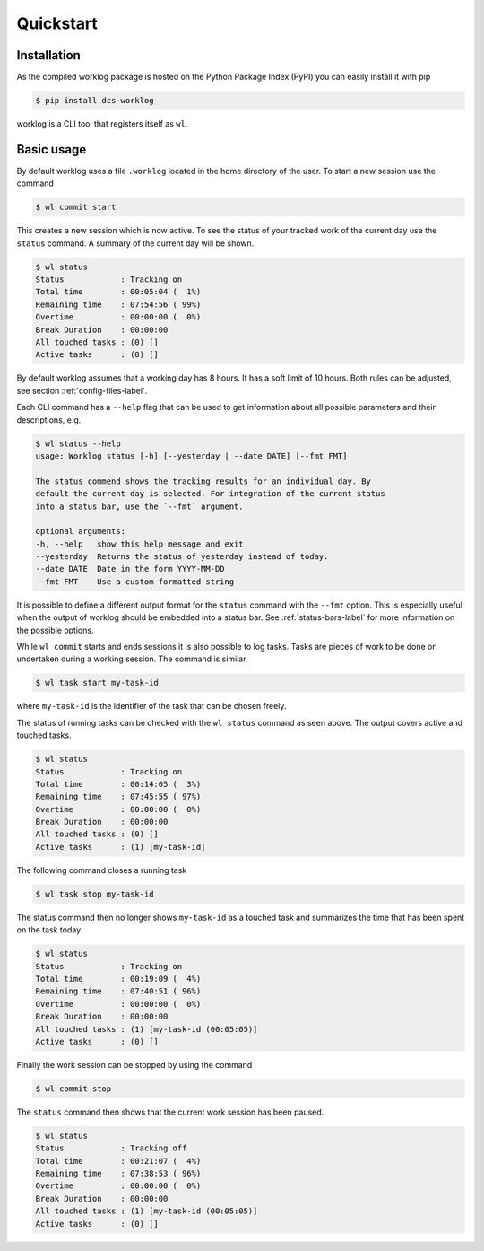 .. _quickstart-label:

Quickstart
==========

Installation
------------

As the compiled worklog package is hosted on the Python Package Index (PyPI)
you can easily install it with pip

.. code:: console

    $ pip install dcs-worklog

worklog is a CLI tool that registers itself as ``wl``.

Basic usage
-----------

By default worklog uses a file ``.worklog`` located in the home directory of
the user.
To start a new session use the command 

.. code:: console

    $ wl commit start

This creates a new session which is now active.
To see the status of your tracked work of the current day use the ``status``
command.
A summary of the current day will be shown.

.. code:: console

    $ wl status
    Status            : Tracking on
    Total time        : 00:05:04 (  1%)
    Remaining time    : 07:54:56 ( 99%)
    Overtime          : 00:00:00 (  0%)
    Break Duration    : 00:00:00
    All touched tasks : (0) []
    Active tasks      : (0) []

By default worklog assumes that a working day has 8 hours.
It has a soft limit of 10 hours.
Both rules can be adjusted, see section :ref:`config-files-label`.

Each CLI command has a ``--help`` flag that can be used to get information
about all possible parameters and their descriptions, e.g.

.. code:: console

    $ wl status --help           
    usage: Worklog status [-h] [--yesterday | --date DATE] [--fmt FMT]

    The status commend shows the tracking results for an individual day. By
    default the current day is selected. For integration of the current status
    into a status bar, use the `--fmt` argument.

    optional arguments:
    -h, --help   show this help message and exit
    --yesterday  Returns the status of yesterday instead of today.
    --date DATE  Date in the form YYYY-MM-DD
    --fmt FMT    Use a custom formatted string

It is possible to define a different output format for the ``status`` command
with the ``--fmt`` option.
This is especially useful when the output of worklog should be embedded into
a status bar.
See :ref:`status-bars-label` for more information on the possible options.

While ``wl commit`` starts and ends sessions it is also possible to log tasks.
Tasks are pieces of work to be done or undertaken during a working session.
The command is similar

.. code:: console

    $ wl task start my-task-id

where ``my-task-id`` is the identifier of the task that can be chosen freely.

The status of running tasks can be checked with the ``wl status`` command as
seen above.
The output covers active and touched tasks.

.. code:: console

    $ wl status
    Status            : Tracking on
    Total time        : 00:14:05 (  3%)
    Remaining time    : 07:45:55 ( 97%)
    Overtime          : 00:00:00 (  0%)
    Break Duration    : 00:00:00
    All touched tasks : (0) []
    Active tasks      : (1) [my-task-id]

The following command closes a running task

.. code:: console

    $ wl task stop my-task-id

The status command then no longer shows ``my-task-id`` as a touched task and
summarizes the time that has been spent on the task today.

.. code:: console

    $ wl status
    Status            : Tracking on
    Total time        : 00:19:09 (  4%)
    Remaining time    : 07:40:51 ( 96%)
    Overtime          : 00:00:00 (  0%)
    Break Duration    : 00:00:00
    All touched tasks : (1) [my-task-id (00:05:05)]
    Active tasks      : (0) []

Finally the work session can be stopped by using the command

.. code:: console

    $ wl commit stop

The ``status`` command then shows that the current work session has been
paused.

.. code:: console

    $ wl status
    Status            : Tracking off
    Total time        : 00:21:07 (  4%)
    Remaining time    : 07:38:53 ( 96%)
    Overtime          : 00:00:00 (  0%)
    Break Duration    : 00:00:00
    All touched tasks : (1) [my-task-id (00:05:05)]
    Active tasks      : (0) []
